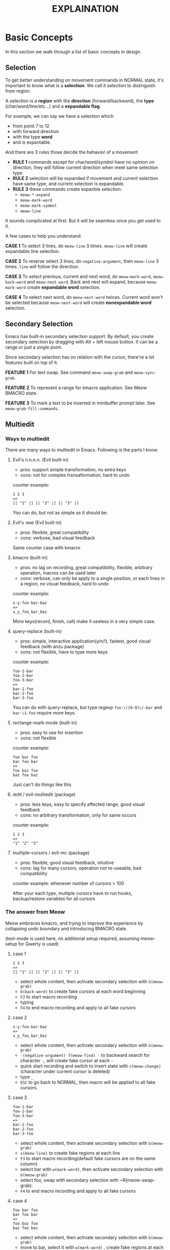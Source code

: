 #+title: EXPLAINATION

* Basic Concepts
In this section we walk through a list of basic concepts in design.

** Selection

To get better understanding on movement commands in NORMAL state, it's important to know what is a *selection*.
We call it selection to distinguish from region.

A selection is a *region* with the *direction* (forward/backward), the *type* (char/word/line/etc...) and a *expandable flag*.

For example, we can say we have a selection which
- from point 7 to 12
- with forward direction
- with the type *word*
- and is expantable.

And there are 3 rules those decide the behavior of a movement
- *RULE 1* commands except for char/word/symbol have no opinion on direction, they will follow current direction when meet same selection type.
- *RULE 2* selection will be expanded if movement and current selection have same type, and current selection is expandable.
- *RULE 3* these commands create expanble selection:
  - ~meow-*-expand~
  - ~meow-mark-word~
  - ~meow-mark-symbol~
  - ~meow-line~

It sounds complicated at first. But it will be seamless once you get used to it.

A few cases to help you understand.

*CASE 1* To select 3 lines, do ~meow-line~ 3 times. ~meow-line~ will create expandable line selection.

*CASE 2* To reverse select 3 lines, do ~negative-argument~, then ~meow-line~ 3 times. ~line~ will follow the direction.

*CASE 3* To select previous, current and next word, do ~meow-mark-word~, ~meow-back-word~ and ~meow-next-word~.
Back and next will expand, because ~meow-mark-word~ create *expandable word* selection.

*CASE 4* To select next word, do ~meow-next-word~ twices.
Current word won't be selected because ~meow-next-word~ will create *nonexpandable word* selection.

** Secondary Selection

Emacs has built-in secondary selection support. By default, you create secondary selection by dragging with Alt + left mouse button.
It can be a range or just a single point.

Since secondary selection has no relation with the cursor, there're a lot features built on top of it.

*FEATURE 1* For text swap. See command ~meow-swap-grab~ and ~meow-sync-grab~.

*FEATURE 2* To represent a range for kmacro application. See Meow BMACRO state.

*FEATURE 3* To mark a text to be inserted in minibuffer prompt later. See ~meow-grab-fill-commands~.

** Multiedit

*** Ways to multiedit

There are many ways to multiedit in Emacs. Following is the parts I know:

**** Evil's n.n.n.n. (Evil built-in)
- pros: support simple transformation, no extra keys
- cons: not for complex transaformation, hard to undo

counter example:
#+begin_example
1 2 3
=>
[| "1" |] [| "2" |] [| "3" |]
#+end_example
You can do, but not as simple as it should be.

**** Evil's :exe (Evil built-in)
- pros: flexible, great compatibility
- cons: verbose, bad visual feedback

Same counter case with kmacro

**** kmacro (built-in)
- pros: no lag on recording, great compatibility, flexible, arbitrary operation, macros can be used later
- cons: verbose, can only be apply to a single position, or each lines in a region, no visual feedback, hard to undo

counter example:
#+begin_example
x-y-foo-bar-baz
=>
x_y_foo_bar_baz
#+end_example
More keys(record, finish, call) make it useless in a very simple case.

**** query-replace (built-in)
- pros: simple, interactive application(y/n/!), fastest, good visual feedback (with anzu package)
- cons: not flexible, have to type more keys

counter example:
#+begin_example
foo-1-bar
foo-2-bar
foo-3-bar
=>
bar-1-foo
bar-2-foo
bar-3-foo
#+end_example

You can do with query-replace, but type regexp ~foo-\([0-9]\)-bar~ and ~bar-\1-foo~ require more keys.

**** rectange-mark-mode (built-in)
- pros: easy to use for insertion
- cons: not flexible

counter example:
#+begin_example
foo bar foo
bar foo bar
=>
foo baz foo
baz foo baz
#+end_example
Just can't do things like this

**** iedit / evil-multiedit (package)
- pros: less keys, easy to specify affected range, good visual feedback
- cons: no arbitrary transformation, only for same occurs

counter example:
#+begin_example
1 2 3
=>
"1" "2" "3"
#+end_example

**** multiple-cursors / evil-mc (package)
- pros: flexible, good visual feedback, intuitive
- cons: lag for many cursors, operation not re-useable, bad compatibility

counter example: whenever number of cursors > 100

After your each type, multiple cursors have to run hooks, backup/restore variables for all cursors

*** The answer from Meow

Meow embraces kmacro, and trying to improve the experience by collapsing undo boundary and introducing BMACRO state.

(text-mode is used here, no additional setup required, assuming meow-setup for Qwerty is used)

**** case 1

#+begin_example
1 2 3
=>
[| "1" |] [| "2" |] [| "3" |]
#+end_example

[[file:https://user-images.githubusercontent.com/11796018/144555848-2ec72117-231a-4e5e-a954-a5ae59638b06.gif]]

- select whole content, then activate secondary selection with ~G(meow-grab)~
- ~b(back-word)~ to create fake cursors at each word beginning
- ~F3~ to start macro recording
- typing
- ~F4~ to end macro recording and apply to all fake cursors

**** case 2

#+begin_example
x-y-foo-bar-baz
=>
x_y_foo_bar_baz
#+end_example

[[file:https://user-images.githubusercontent.com/11796018/144555855-78d98a7d-fc1a-4399-8dee-467516ffbae3.gif]]

- select whole content, then activate secondary selection with ~G(meow-grab)~
- ~-(negative-argument) f(meow-find) -~ to backward search for character ~-~, will create fake cursor at each ~-~
- quick start recording and switch to insert state with ~c(meow-change)~ (character under current cursor is deleted)
- type ~_~
- ~ESC~ to go back to NORMAL, then macro will be applied to all fake cursors.

**** case 3

#+begin_example
foo-1-bar
foo-2-bar
foo-3-bar
=>
bar-1-foo
bar-2-foo
bar-3-foo
#+end_example

[[file:https://user-images.githubusercontent.com/11796018/144555869-3ad3f571-3762-4805-8778-26c3bc45151a.gif]]

- select whole content, then activate secondary selection with ~G(meow-grab)~
- ~x(meow-line)~ to create fake regions at each line
- ~F3~ to start macro recording(default fake cursors are on the same column)
- select bar with ~w(mark-word)~, then activate secondary selection with ~G(meow-grab)~
- select foo, swap with secondary selection with ~R(meow-swap-grab).
- ~F4~ to end macro recording and apply to all fake cursors

**** case 4
#+begin_example
foo bar foo
bar foo bar
=>
foo baz foo
baz foo baz
#+end_example

[[file:https://user-images.githubusercontent.com/11796018/144555875-1e59ada8-0f17-43aa-bf9d-f5c0883859ff.gif]]

- select whole content, then activate secondary selection with ~G(meow-grab)~
- move to bar, select it with ~w(mark-word)~ , create fake regions at each bar
- quick start recording and switch to insert state with ~c(meow-change)~ (current bar is deleted)
- type baz
- ~ESC~ to go back to NORMAL, then macro will be applied to all fake regions.

* Reason

Why another modal editing package in Emacs?

Emacs is the one editor with most modal editing schemes in the world. Before I started working on Meow, there are a few options(Listed at the end).

Unfortunately, none of them satisfy me. I want a modal editing with following features.

- Customizable command layout
- Using existing keymap(both buit-in and third party) without modifier keys
- A set of efficient commands
- Lightweight, fast startup time

|              | customizable command layout | using existing keymap | efficient command set | Lightweight |
|--------------+-----------------------------+-----------------------+-----------------------+-------------+
| evil         | no                          | no                    | yes                   | no          |
| xah-fly-keys | no                          | no                    | yes                   | yes         |
| boon         | no                          | yes                   | yes                   | yes         |
| god-mode     | yes                         | yes                   | no                    | yes         |
| modalka      | yes                         | possible              | no                    | yes         |
| ryo-modal    | yes                         | possible              | no                    | yes         |
| kakoune.el   | no                          | no                    | yes                   | yes         |

* Why not existing package?

** Evil

[[https://github.com/emacs-evil/evil][Evil]]

A complete Vim emulator in Emacs. Before Emacs, I was using Vim. So my Emacs journey was started with Evil.
However, Evil have a few problems.

1. high cost on integration with other packages. Basically an editing-related package won't play well with Evil if it doesn't know Evil.
So there's an [[https://github.com/emacs-evil/evil-collection][evil-collection]] and other evil-* packages.

2. Communities like spacemacs, doom emacs prefer to organize keybindings with evil-leader. The result is pleasure, but it takes time to maintain.
Introducing another keybinding system, usually result in a complex configuration.

3. Vim is designed for Qwerty keyboard layout. H/J/K/L is meaningless on other layouts.

4. Vim is old, there are some modern alternatives, like Kakoune. We are on Emacs and we have more choices.

5. Evil is heavy, its startup time is 10X longer than other modal editing packages.

** God Mode

[[https://github.com/emacsorphanage/god-mode][God Mode]]

God mode is small, simple and easy to start with. If "no modifier keys" is all you want, god-mode is a good choice.

The only problem: it's not a complete modal editing solution.
God mode lacks a set of commands which is necessary for maximizing the benefits of sing-key commands.

** Modalka

[[https://github.com/mrkkrp/modalka][Modalka]]

Modalka allows user to define their own command layout. It's more flexible than god-mode and require more configuration.
It has the same problem with God Mode, it's not a complete modal editing solution.

** ryo-modal

[[https://github.com/Kungsgeten/ryo-modal][ryo-modal]]

The same problem with modalka and God Mode.

** Xah-fly-keys

[[http://xahlee.info/emacs/misc/ergoemacs_vi_mode.html][xah-fly-keys]]

Xah-fly-keys is declared to be more efficient than vim, or any keybinding set in history.
Personally I don't like DWIM(Do What I Mean) style command.
Of course DWIM can reduce the number of commands, but I'd rather to make commands more orthogonal.

xah-fly-keys has a pre-defined leader keymap, I don't think it's enough for my case.

** boon

[[https://github.com/jyp/boon][boon]]

Boon has a efficient command layout, a good approach to execute commands without modifier keys.
It's very close to what I want, before I started with Meow.

Boon integrates with expand-region, multiple-cursors, avy, etc. I think we can have a better way for these purpose.

** Kakoune.el

[[https://github.com/jmorag/kakoune.el][kakoune.el]]

Kakoune.el is a package trying to bring kakoune's command to Emacs.

I like how kakoune deal with selections, but it use a both alt & shift a lot.
Since I are going to use modal edit, I prefer to avoid modifer as much as possible.
